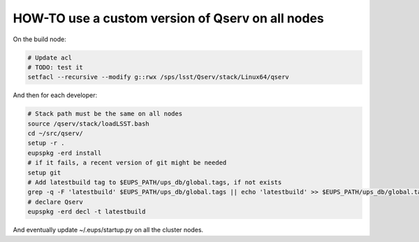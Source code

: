 #################################################
HOW-TO use a custom version of Qserv on all nodes
#################################################

On the build node:

.. code-block:: bash

   # Update acl
   # TODO: test it
   setfacl --recursive --modify g::rwx /sps/lsst/Qserv/stack/Linux64/qserv

And then for each developer:

.. code-block:: bash

   # Stack path must be the same on all nodes
   source /qserv/stack/loadLSST.bash
   cd ~/src/qserv/
   setup -r .
   eupspkg -erd install
   # if it fails, a recent version of git might be needed
   setup git
   # Add latestbuild tag to $EUPS_PATH/ups_db/global.tags, if not exists
   grep -q -F 'latestbuild' $EUPS_PATH/ups_db/global.tags || echo 'latestbuild' >> $EUPS_PATH/ups_db/global.tags
   # declare Qserv
   eupspkg -erd decl -t latestbuild

And eventually update ~/.eups/startup.py on all the cluster nodes.
